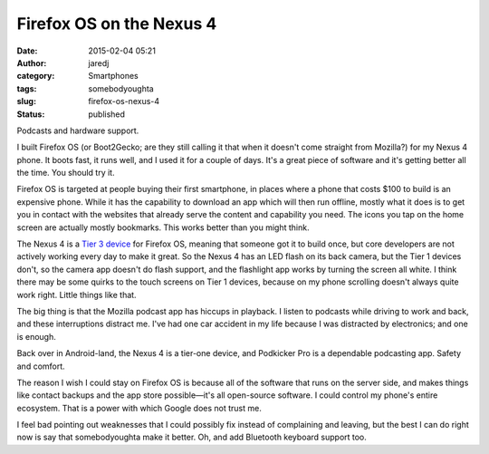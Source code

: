 Firefox OS on the Nexus 4
#########################
:date: 2015-02-04 05:21
:author: jaredj
:category: Smartphones
:tags: somebodyoughta
:slug: firefox-os-nexus-4
:status: published

Podcasts and hardware support.

I built Firefox OS (or Boot2Gecko; are they still calling it that when
it doesn't come straight from Mozilla?) for my Nexus 4 phone. It boots
fast, it runs well, and I used it for a couple of days. It's a great
piece of software and it's getting better all the time. You should try
it.

Firefox OS is targeted at people buying their first smartphone, in
places where a phone that costs $100 to build is an expensive phone.
While it has the capability to download an app which will then run
offline, mostly what it does is to get you in contact with the websites
that already serve the content and capability you need. The icons you
tap on the home screen are actually mostly bookmarks. This works better
than you might think.

The Nexus 4 is a `Tier 3
device <https://developer.mozilla.org/en-US/Firefox_OS/Firefox_OS_build_prerequisites>`__
for Firefox OS, meaning that someone got it to build once, but core
developers are not actively working every day to make it great. So the
Nexus 4 has an LED flash on its back camera, but the Tier 1 devices
don't, so the camera app doesn't do flash support, and the flashlight
app works by turning the screen all white. I think there may be some
quirks to the touch screens on Tier 1 devices, because on my phone
scrolling doesn't always quite work right. Little things like that.

The big thing is that the Mozilla podcast app has hiccups in playback. I
listen to podcasts while driving to work and back, and these
interruptions distract me. I've had one car accident in my life because
I was distracted by electronics; and one is enough.

Back over in Android-land, the Nexus 4 is a tier-one device, and
Podkicker Pro is a dependable podcasting app. Safety and comfort.

The reason I wish I could stay on Firefox OS is because all of the
software that runs on the server side, and makes things like contact
backups and the app store possible—it's all open-source software. I
could control my phone's entire ecosystem. That is a power with which
Google does not trust me.

I feel bad pointing out weaknesses that I could possibly fix instead of
complaining and leaving, but the best I can do right now is say that
somebodyoughta make it better. Oh, and add Bluetooth keyboard support
too.
